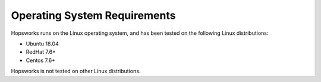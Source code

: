 ==========================
Operating System Requirements
==========================

Hopsworks runs on the Linux operating system, and has been tested on the following Linux distributions:

* Ubuntu 18.04
* RedHat 7.6+
* Centos 7.6+

Hopsworks is not tested on other Linux distributions.
